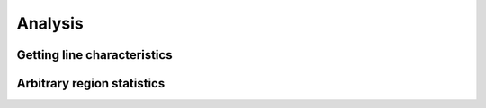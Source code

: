 Analysis
========

Getting line characteristics
----------------------------

Arbitrary region statistics
---------------------------